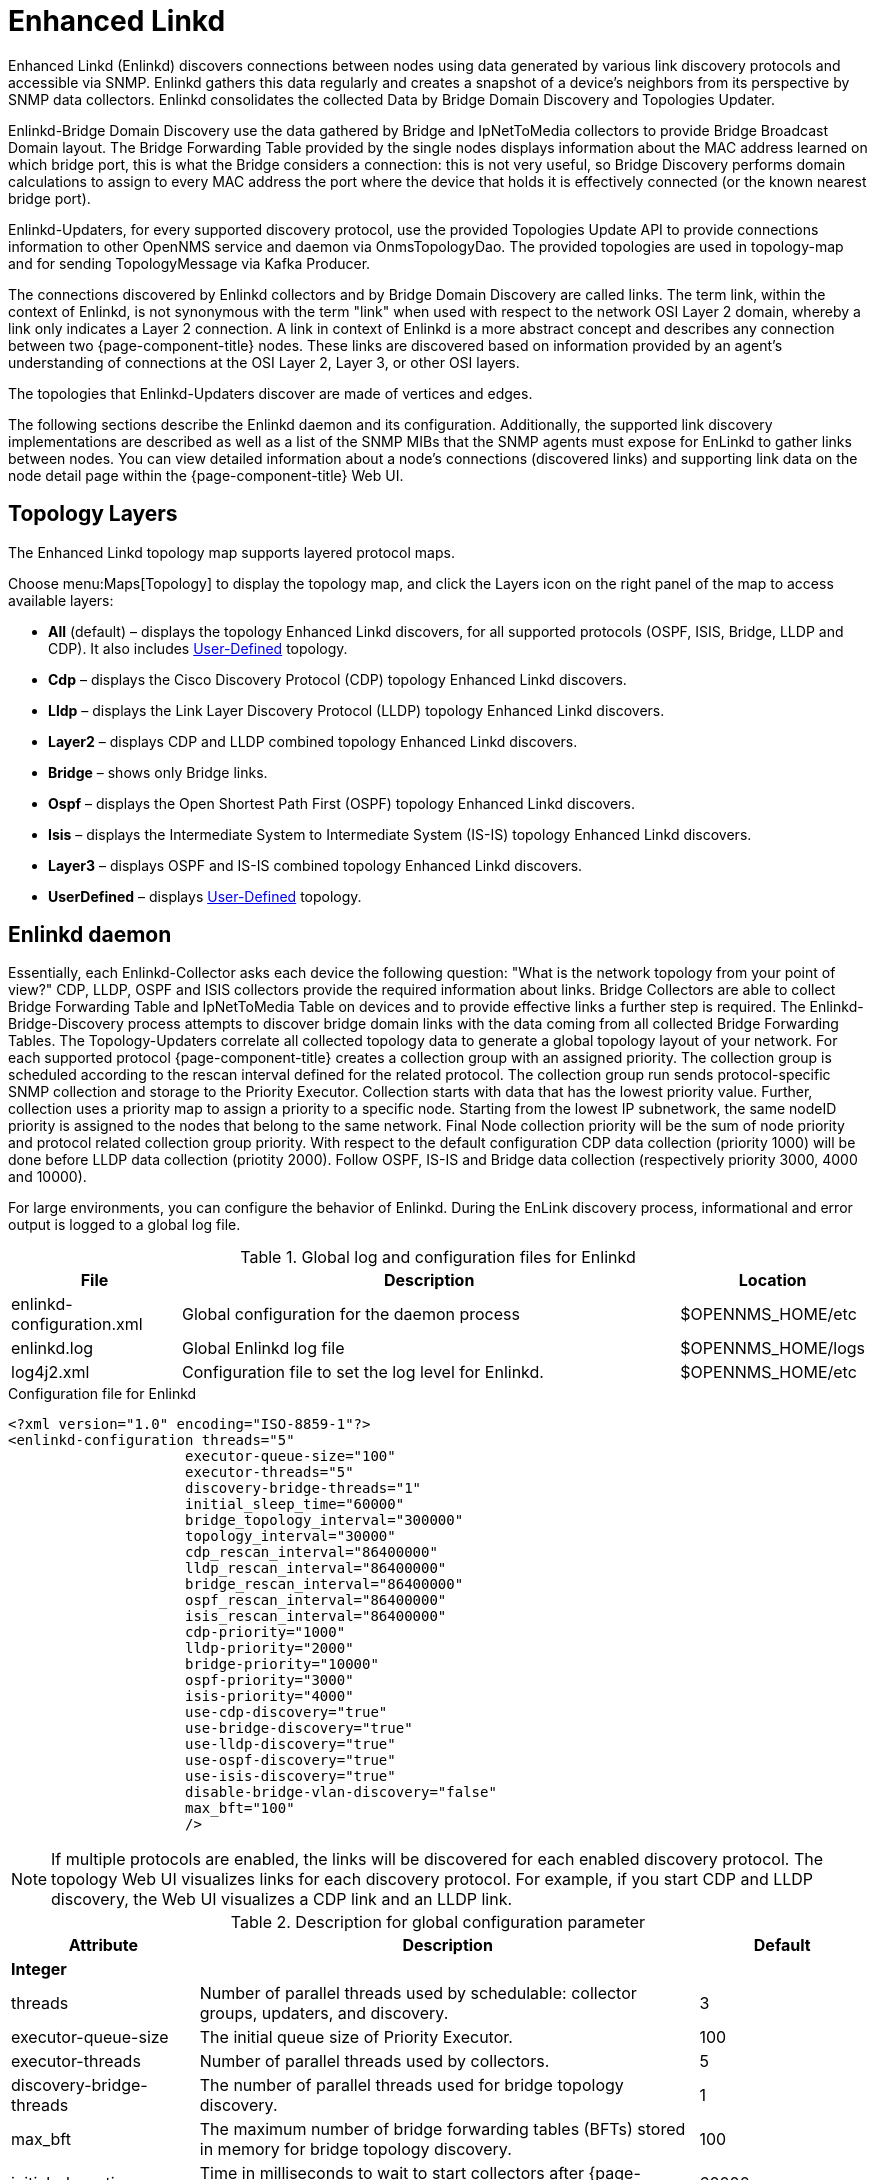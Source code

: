 [[ga-enlinkd]]
= Enhanced Linkd

Enhanced Linkd (Enlinkd) discovers connections between nodes using data generated by various link discovery protocols and accessible via SNMP.
Enlinkd gathers this data regularly and creates a snapshot of a device's neighbors from its perspective by SNMP data collectors.
Enlinkd consolidates the collected Data by Bridge Domain Discovery and Topologies Updater.

Enlinkd-Bridge Domain Discovery use the data gathered by Bridge and IpNetToMedia collectors to provide Bridge Broadcast Domain layout.
The Bridge Forwarding Table provided by the single nodes displays information about the MAC address learned on which bridge port, this is what the Bridge considers a connection: this is not very useful, so Bridge Discovery performs domain calculations to assign to every MAC address the port where the device that holds it is effectively connected (or the known nearest bridge port).

Enlinkd-Updaters, for every supported discovery protocol, use the provided Topologies Update API to provide connections information to other OpenNMS service and daemon via OnmsTopologyDao.
The provided topologies are used in topology-map and for sending TopologyMessage via Kafka Producer.

The connections discovered by Enlinkd collectors and by Bridge Domain Discovery are called links.
The term link, within the context of Enlinkd, is not synonymous with the term "link" when used with respect to the network OSI Layer 2 domain, whereby a link only indicates a Layer 2 connection.
A link in context of Enlinkd is a more abstract concept and describes any connection between two {page-component-title} nodes.
These links are discovered based on information provided by an agent's understanding of connections at the OSI Layer 2, Layer 3, or other OSI layers.

The topologies that Enlinkd-Updaters discover are made of vertices and edges.

The following sections describe the Enlinkd daemon and its configuration.
Additionally, the supported link discovery implementations are described as well as a list of the SNMP MIBs that the SNMP agents must expose for EnLinkd to gather links between nodes.
You can view detailed information about a node's connections (discovered links) and supporting link data on the node detail page within the {page-component-title} Web UI.

[[ga-enlinkd-layers]]
== Topology Layers

The Enhanced Linkd topology map supports layered protocol maps.

Choose menu:Maps[Topology] to display the topology map, and click the Layers icon on the right panel of the map to access available layers:


* *All* (default) – displays the topology Enhanced Linkd discovers, for all supported protocols (OSPF, ISIS, Bridge, LLDP and CDP).
It also includes xref:development:rest/user-defined-links.adoc[User-Defined] topology.

* *Cdp* – displays the Cisco Discovery Protocol (CDP) topology Enhanced Linkd discovers.

* *Lldp* – displays the Link Layer Discovery Protocol (LLDP) topology Enhanced Linkd discovers.

* *Layer2* – displays CDP and LLDP combined topology Enhanced Linkd discovers.

* *Bridge* – shows only Bridge links.

* *Ospf* – displays the Open Shortest Path First (OSPF) topology Enhanced Linkd discovers.

* *Isis* – displays the Intermediate System to Intermediate System (IS-IS) topology Enhanced Linkd discovers.

* *Layer3* – displays OSPF and IS-IS combined topology Enhanced Linkd discovers.

* *UserDefined* – displays xref:development:rest/user-defined-links.adoc[User-Defined] topology.

[[ga-enlinkd-daemon]]
== Enlinkd daemon

Essentially, each Enlinkd-Collector asks each device the following question: "What is the network topology from your point of view?"
CDP, LLDP, OSPF and ISIS collectors provide the required information about links.
Bridge Collectors are able to collect Bridge Forwarding Table and IpNetToMedia Table on devices and to provide effective links a further step is required.
The Enlinkd-Bridge-Discovery process attempts to discover bridge domain links with the data coming from all collected Bridge Forwarding Tables.
The Topology-Updaters correlate all collected topology data to generate a global topology layout of your network.
For each supported protocol {page-component-title} creates a collection group with an assigned priority.
The collection group is scheduled according to the rescan interval defined for the related protocol.
The collection group run sends protocol-specific SNMP collection and storage to the Priority Executor.
Collection starts with data that has the lowest priority value.
Further, collection uses a priority map to assign a priority to a specific node.
Starting from the lowest IP subnetwork, the same nodeID priority is assigned to the nodes that belong to the same network.
Final Node collection priority will be the sum of node priority and protocol related collection group priority.
With respect to the default configuration CDP data collection (priority 1000) will be done before LLDP data collection (priotity 2000).
Follow OSPF, IS-IS and Bridge data collection (respectively priority 3000, 4000 and 10000).

For large environments, you can configure the behavior of Enlinkd.
During the EnLink discovery process, informational and error output is logged to a global log file.

.Global log and configuration files for Enlinkd
[options="header"]
[cols="1,3,1"]
|===
| File
| Description
| Location

| enlinkd-configuration.xml
| Global configuration for the daemon process
| $OPENNMS_HOME/etc

| enlinkd.log
| Global Enlinkd log file
| $OPENNMS_HOME/logs

| log4j2.xml
| Configuration file to set the log level for Enlinkd.
| $OPENNMS_HOME/etc
|===

.Configuration file for Enlinkd
[source, xml]
----
<?xml version="1.0" encoding="ISO-8859-1"?>
<enlinkd-configuration threads="5"
                     executor-queue-size="100"
                     executor-threads="5"
                     discovery-bridge-threads="1"
                     initial_sleep_time="60000"
                     bridge_topology_interval="300000"
                     topology_interval="30000"
                     cdp_rescan_interval="86400000"
                     lldp_rescan_interval="86400000"
                     bridge_rescan_interval="86400000"
                     ospf_rescan_interval="86400000"
                     isis_rescan_interval="86400000"
                     cdp-priority="1000"
                     lldp-priority="2000"
                     bridge-priority="10000"
                     ospf-priority="3000"
                     isis-priority="4000"
                     use-cdp-discovery="true"
                     use-bridge-discovery="true"
                     use-lldp-discovery="true"
                     use-ospf-discovery="true"
                     use-isis-discovery="true"
                     disable-bridge-vlan-discovery="false"
                     max_bft="100"
                     />
----

NOTE: If multiple protocols are enabled, the links will be discovered for each enabled discovery protocol.
      The topology Web UI visualizes links for each discovery protocol.
      For example, if you start CDP and LLDP discovery, the Web UI visualizes a CDP link and an LLDP link.

.Description for global configuration parameter
[options="header"]
[cols="1,3,1"]
|===
| Attribute
| Description
| Default

3+| *Integer*

| threads
| Number of parallel threads used by schedulable: collector groups, updaters, and discovery.
| 3

| executor-queue-size
| The initial queue size of Priority Executor.
| 100

| executor-threads
| Number of parallel threads used by collectors.
| 5

| discovery-bridge-threads
| The number of parallel threads used for bridge topology discovery.
| 1

| max_bft
| The maximum number of bridge forwarding tables (BFTs) stored in memory for bridge topology discovery.
| 100

| initial_sleep_time
| Time in milliseconds to wait to start collectors after {page-component-title} is started.
| 60000

| bridge_topology_interval
| Interval in milliseconds for executing bridge topology discovery.
| 300000

| topology_interval
| Interval in milliseconds for topology updater.
| 30000

| cdp_rescan_interval
| Interval in milliseconds for Cisco Discovery Protocol (CDP) links discovery.
| 86400000

| lldp_rescan_interval
| Interval in milliseconds for Link Layer Discovery Protocol (LLDP) links discovery.
| 86400000

| bridge_rescan_interval
| Interval in milliseconds for Bridge data discovery.
| 86400000

| ospf_rescan_interval
| Interval in milliseconds for Open Short Path First (OSPF) links discovery.
| 86400000

| isis_rescan_interval
| Interval in milliseconds for Intermediate System to Intermediate System (IS-IS) links discovery.
| 86400000

| cdp-priority
| The priority used for running CDP links discovery.
| 1000

| lldp-priority
| The priority used for running LLDP links discovery.
| 2000

| bridge-priority
| The priority used for running Bridge links discovery.
| 10000

| ospf-priority
| The priority used for running OSPF links discovery.
| 3000

| isis-priority
| The priority used for running IS-IS links discovery.
| 4000

3+| *Boolean*

| use-cdp-discovery
| Enable or disable discovery based on CDP information.
| true

| use-bridge-discovery
| Enable or disable discovery based on the bridge information.
| true

| use-lldp-discovery
| Enable or disable discovery based on LLDP information.
| true

| use-ospf-discovery
| Enable or disable discovery based on OSPF information.
| true

| use-isis-discovery
| Enable or disable discovery based on IS-IS information.
| true

| disable-bridge-vlan-discovery
| Set to true to skip VLAN enumeration and scanning during bridge discovery
| false
|===

The discovery for bridge first start is scheduled at `initial_sleep_time + bridge_topology_interval`.
The updaters' first start is scheduled at 0L.
Restart OpenNMS or just the Enlinkd daemon to apply configuration changes.

.Send configuration reload event via CLI

[source, console]
----
cd ${OPENNMS_HOME}/bin
./send-event.pl uei.opennms.org/internal/reloadDaemonConfig --parm 'daemonName Enlinkd'
----
